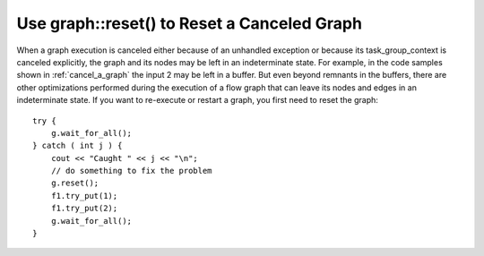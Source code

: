 .. _use_graph_reset:

Use graph::reset() to Reset a Canceled Graph
============================================


When a graph execution is canceled either because of an unhandled
exception or because its task_group_context is canceled explicitly, the
graph and its nodes may be left in an indeterminate state. For example,
in the code samples shown in :ref:`cancel_a_graph` the input 2 may be
left in a buffer. But even beyond remnants in the buffers, there are
other optimizations performed during the execution of a flow graph that
can leave its nodes and edges in an indeterminate state. If you want to
re-execute or restart a graph, you first need to reset the graph:


::


     try {
         g.wait_for_all();
     } catch ( int j ) {
         cout << "Caught " << j << "\n";
         // do something to fix the problem
         g.reset();
         f1.try_put(1);
         f1.try_put(2);
         g.wait_for_all();
     }

